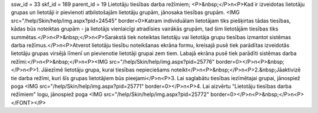 ssw_id = 33skf_id = 169parent_id = 19Lietotāju tiesības darba režīmiem;<P>&nbsp;</P>\n<P>Kad ir izveidotas lietotāju grupas un lietotāji ir pievienoti atbilstošajām lietotāju grupām, jānosaka tiesības grupām. <IMG src="/help/Skin/help/img.aspx?pid=24545" border=0>Katram individuālam lietotājam tiks piešķirtas tādas tiesības, kādas būs noteiktas grupām - ja lietotājs vienlaicīgi atradīsies vairākās grupām, tad šim lietotājām tiesības tiks summētas.</P>\n<P>&nbsp;</P>\n<P>Sarakstā tiek noteiktas lietotāju vai lietotāja grupu tiesības izmantot sistēmas darba režīmus.</P>\n<P>Atverot lietotāju tiesību noteikšanas ekrāna formu, kreisajā pusē tiek parādītas izveidotās lietotāju grupas virsējā līmenī un pievienotie lietotāji grupai zem tiem. Labajā ekrāna pusē tiek parādīti sistēmas darba režīmi:</P>\n<P>&nbsp;</P>\n<P><IMG src="/help/Skin/help/img.aspx?pid=25776" border=0></P>\n<P>&nbsp;</P>\n<P>1. Jāiezīmē lietotāju grupa, kurai tiesības nepieciešams noteikt</P>\n<P>&nbsp;</P>\n<P>2.&nbsp;Jāaktivizē tie darba režīmi, kuri šīs grupas lietotājiem būs pieejami</P>\n<P>3. Lai saglabātu tiesības iezīmētajai grupai, jānospiež poga <IMG src="/help/Skin/help/img.aspx?pid=25771" border=0></P>\n<P>4. Lai aizvērtu "Lietotāju tiesības darba režīmiem" logu, jānospiež poga <IMG src="/help/Skin/help/img.aspx?pid=25772" border=0></P>\n<P>&nbsp;</P>\n<P></FONT></P>